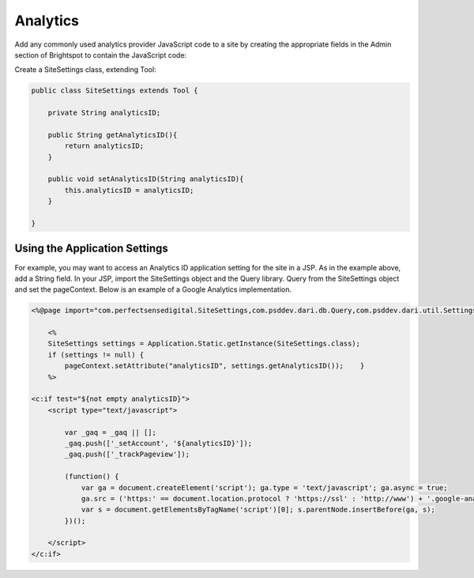 Analytics
---------

Add any commonly used analytics provider JavaScript code to a site by creating the appropriate fields in the Admin section of Brightspot to contain the JavaScript code:

Create a SiteSettings class, extending Tool:

.. code-block:: java

    public class SiteSettings extends Tool {

        private String analyticsID;

        public String getAnalyticsID(){
            return analyticsID;
        }

        public void setAnalyticsID(String analyticsID){
            this.analyticsID = analyticsID;
        }

    }

Using the Application Settings
~~~~~~~~~~~~~~~~~~~~~~~~~~~~~~

For example, you may want to access an Analytics ID application setting for the site in a JSP. As in the example above, add a String field. In your JSP, import the SiteSettings object and the Query library. Query from the SiteSettings object and set the pageContext. Below is an example of a Google Analytics implementation.

.. code-block:: jsp

    <%@page import="com.perfectsensedigital.SiteSettings,com.psddev.dari.db.Query,com.psddev.dari.util.Settings"%>

        <%
        SiteSettings settings = Application.Static.getInstance(SiteSettings.class);
        if (settings != null) {
            pageContext.setAttribute("analyticsID", settings.getAnalyticsID());    }
        %>

    <c:if test="${not empty analyticsID}">
        <script type="text/javascript">

            var _gaq = _gaq || [];
            _gaq.push(['_setAccount', '${analyticsID}']);
            _gaq.push(['_trackPageview']);

            (function() {
                var ga = document.createElement('script'); ga.type = 'text/javascript'; ga.async = true;
                ga.src = ('https:' == document.location.protocol ? 'https://ssl' : 'http://www') + '.google-analytics.com/ga.js';
                var s = document.getElementsByTagName('script')[0]; s.parentNode.insertBefore(ga, s);
            })();

        </script>
    </c:if>